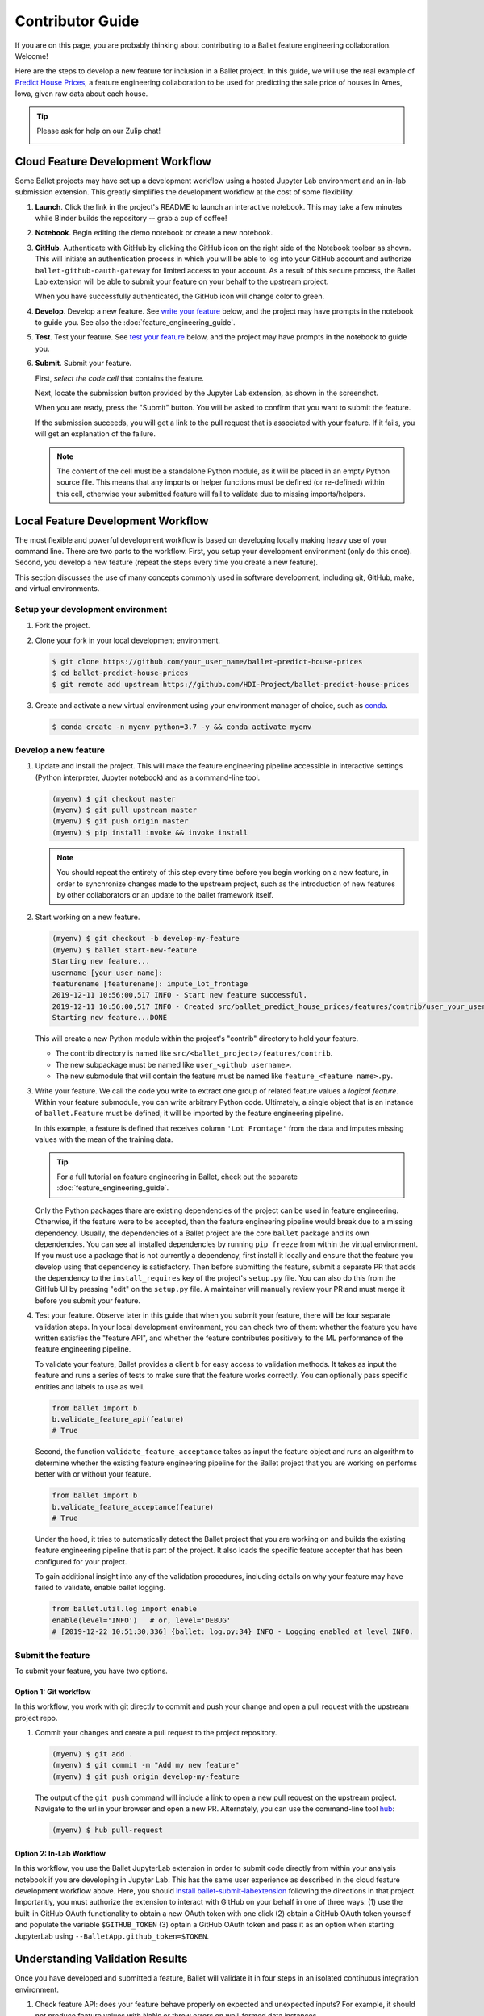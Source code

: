 =================
Contributor Guide
=================

If you are on this page, you are probably thinking about contributing to a Ballet feature
engineering collaboration. Welcome!

Here are the steps to develop a new feature for inclusion in a Ballet project. In this guide, we
will use the real example of `Predict House Prices`_, a feature engineering collaboration to be
used for predicting the sale price of houses in Ames, Iowa, given raw data about each house.

.. tip::

   Please ask for help on our Zulip chat!

   .. image:: https://img.shields.io/badge/zulip-join_chat-brightgreen.svg
      :alt: Chat on Zulip
      :target: https://ballet.zulipchat.com/join/v5213tzw4dm7b4djxcwzfl1q/


Cloud Feature Development Workflow
==================================

Some Ballet projects may have set up a development workflow using a hosted Jupyter Lab
environment and an in-lab submission extension. This greatly simplifies the development workflow
at the cost of some flexibility.

#. **Launch**. Click the |launch-binder| link in the project's README to launch an interactive notebook. This may take a few minutes while Binder builds the repository -- grab a cup of coffee!

#. **Notebook**. Begin editing the demo notebook or create a new notebook.

#. **GitHub**. Authenticate with GitHub by clicking the GitHub icon on the right side of the Notebook toolbar as shown. This will initiate an authentication process in which you will be able to log into your GitHub account and authorize ``ballet-github-oauth-gateway`` for limited access to your account. As a result of this secure process, the Ballet Lab extension will be able to submit your feature on your behalf to the upstream project.

   .. image:: _static/auth_with_github.gif
      :alt: An animation of a user proceeding with the GitHub authentication flow in a demo notebook.
      :align: center
      :scale: 75%

   When you have successfully authenticated, the GitHub icon will change color to green.

#. **Develop**. Develop a new feature. See `write your feature`_ below, and the project may have prompts in the notebook to guide you. See also the :doc:`feature_engineering_guide`.

#. **Test**. Test your feature. See `test your feature`_ below, and the project may have prompts in the notebook to guide you.

#. **Submit**. Submit your feature.

   First, *select the code cell* that contains the feature.

   Next, locate the submission button provided by the Jupyter Lab extension, as
   shown in the screenshot.

   .. image:: _static/labextension_submit_button_annotated_submit.png
      :alt: The submission button illustrated in a notebook.
      :align: center
      :scale: 75%

   When you are ready, press the "Submit" button. You will be asked to confirm that you want to submit the feature.

   If the submission succeeds, you will get a link to the pull request that is associated with your feature. If it fails, you will get an explanation of the failure.

   .. note::

      The content of the cell must be a standalone Python module, as it will be placed in an
      empty Python source file. This means that any imports or helper functions must be defined
      (or re-defined) within this cell, otherwise your submitted feature will fail to validate
      due to missing imports/helpers.

Local Feature Development Workflow
==================================

The most flexible and powerful development workflow is based on developing locally making heavy
use of your command line. There are two parts to the workflow. First, you setup your development
environment (only do this once). Second, you develop a new feature (repeat the steps every time you
create a new feature).

This section discusses the use of many concepts commonly used in software development, including
git, GitHub, make, and virtual environments.


Setup your development environment
-----------------------------------

#. Fork the project.

#. Clone your fork in your local development environment.

   .. code-block:: console

      $ git clone https://github.com/your_user_name/ballet-predict-house-prices
      $ cd ballet-predict-house-prices
      $ git remote add upstream https://github.com/HDI-Project/ballet-predict-house-prices

#. Create and activate a new virtual environment using your environment manager of choice, such
   as `conda`_.

   .. code-block:: console

      $ conda create -n myenv python=3.7 -y && conda activate myenv


Develop a new feature
---------------------

#. Update and install the project. This will make the feature engineering pipeline accessible in
   interactive settings (Python interpreter, Jupyter notebook) and as a command-line tool.

   .. code-block:: console

      (myenv) $ git checkout master
      (myenv) $ git pull upstream master
      (myenv) $ git push origin master
      (myenv) $ pip install invoke && invoke install

   .. note::

      You should repeat the entirety of this step every time before you begin working on a new
      feature, in order to synchronize changes made to the upstream project, such as the
      introduction of new features by other collaborators or an update to the ballet framework
      itself.

#. Start working on a new feature.

   .. code-block:: console

      (myenv) $ git checkout -b develop-my-feature
      (myenv) $ ballet start-new-feature
      Starting new feature...
      username [your_user_name]:
      featurename [featurename]: impute_lot_frontage
      2019-12-11 10:56:00,517 INFO - Start new feature successful.
      2019-12-11 10:56:00,517 INFO - Created src/ballet_predict_house_prices/features/contrib/user_your_user_name/feature_impute_lot_frontage.py
      Starting new feature...DONE

   This will create a new Python module within the project's "contrib" directory to hold your
   feature.

   * The contrib directory is named like ``src/<ballet_project>/features/contrib``.
   * The new subpackage must be named like ``user_<github username>``.
   * The new submodule that will contain the feature must be named like ``feature_<feature name>.py``.

   .. _`write your feature`:

#. Write your feature. We call the code you write to extract one group of related feature values
   a *logical feature*. Within your feature submodule, you can write arbitrary Python code.
   Ultimately, a single object that is an instance of ``ballet.Feature`` must be defined; it will
   be imported by the feature engineering pipeline.

   In this example, a feature is defined that receives column ``'Lot Frontage'`` from the
   data and imputes missing values with the mean of the training data.

   .. include:: fragments/feature-engineering-guide-second-feature.py
      :code: python

   .. tip::

      For a full tutorial on feature engineering in Ballet, check out the separate :doc:`feature_engineering_guide`.

   Only the Python packages thare are existing dependencies of the project can be used in feature engineering. Otherwise, if the feature were to be accepted, then the feature engineering pipeline would break due to a missing dependency. Usually, the dependencies of a Ballet project are the core ``ballet`` package and its own dependencies. You can see all installed dependencies by running ``pip freeze`` from within the virtual environment. If you must use a package that is not currently a dependency, first install it locally and ensure that the feature you develop using that dependency is satisfactory. Then before submitting the feature, submit a separate PR that adds the dependency to the ``install_requires`` key of the project's ``setup.py`` file. You can also do this from the GitHub UI by pressing "edit" on the ``setup.py`` file. A maintainer will manually review your PR and must merge it before you submit your feature.

   .. _test your feature:

#. Test your feature. Observe later in this guide that when you submit your feature, there will be
   four separate validation steps. In your local development environment, you can check two of
   them: whether the feature you have written satisfies the "feature API", and whether the
   feature contributes positively to the ML performance of the feature engineering pipeline.

   To validate your feature, Ballet provides a client ``b`` for easy access to validation methods. It takes as input the feature and runs a series of tests to make sure that the feature works correctly. You can optionally pass specific entities and labels to use as well.

   .. code-block:: python

      from ballet import b
      b.validate_feature_api(feature)
      # True


   Second, the function ``validate_feature_acceptance`` takes as input the
   feature object and runs an algorithm to determine whether the existing
   feature engineering pipeline for the Ballet project that you are working
   on performs better with or without your feature.

   .. code-block:: python

      from ballet import b
      b.validate_feature_acceptance(feature)
      # True

   Under the hood, it tries to automatically detect the Ballet project that you are working
   on and builds the existing feature engineering pipeline that is part of the project. It also
   loads the specific feature accepter that has been configured for your project.

   To gain additional insight into any of the validation procedures, including details on
   why your feature may have failed to validate, enable ballet logging.

   .. code-block:: python

      from ballet.util.log import enable
      enable(level='INFO')   # or, level='DEBUG'
      # [2019-12-22 10:51:30,336] {ballet: log.py:34} INFO - Logging enabled at level INFO.

Submit the feature
------------------

To submit your feature, you have two options.

Option 1: Git workflow
^^^^^^^^^^^^^^^^^^^^^^

In this workflow, you work with git directly to commit and push your change and open a pull request with the upstream project repo.

#. Commit your changes and create a pull request to the project repository.

   .. code-block:: console

      (myenv) $ git add .
      (myenv) $ git commit -m "Add my new feature"
      (myenv) $ git push origin develop-my-feature

   The output of the ``git push`` command will include a link to open a new pull request on the
   upstream project. Navigate to the url in your browser and open a new PR. Alternately, you can
   use the command-line tool `hub`_:

   .. code-block:: console

      (myenv) $ hub pull-request


Option 2: In-Lab Workflow
^^^^^^^^^^^^^^^^^^^^^^^^^

In this workflow, you use the Ballet JupyterLab extension in order to submit code directly from within your analysis notebook if you are developing in Jupyter Lab. This has the same user experience as described in the cloud feature development workflow above. Here, you should `install ballet-submit-labextension`_ following the directions in that project. Importantly, you must authorize the extension to interact with GitHub on your behalf in one of three ways: (1) use the built-in GitHub OAuth functionality to obtain a new OAuth token with one click (2) obtain a GitHub OAuth token yourself and populate the variable ``$GITHUB_TOKEN`` (3) optain a GitHub OAuth token and pass it as an option when starting JupyterLab using ``--BalletApp.github_token=$TOKEN``.

Understanding Validation Results
================================

Once you have developed and submitted a feature, Ballet will validate it in four steps in an isolated continuous integration environment.

#. Check feature API: does your feature behave properly on expected and unexpected inputs? For example, it should not produce feature values with NaNs or throw errors on well-formed data instances.

#. Check project structure: does your PR respect the project structure, that is, you have created valid Python modules at the right path, etc.

#. Evaluate feature acceptance: do the feature values that your feature extracts contribute to the machine learning goals? Depending on the configuration of the upstream project, the project may evaluate your features in a more or less aggressive manner, ranging from accepting all features to accepting only those that produce an information gain greater than some threshold.

#. Evaluate feature pruning: does the introduction of your feature cause other features to be unnecessary? If so they may be pruned.

Depending on the configuration of the upstream project, you will see various "bots" act on
these steps. If your PR passes the first three steps, the `Ballet Bot`_ may approve and merge
your PR automatically. If your PR is merged, the Ballet Bot may automatically prune features
from the master branch. If your feature is rejected, you can inspect the logs produced by the
Travis CI service to see what went wrong. (We are working on improving the user experience of
this debugging.)

Conclusion
==========

In this guide, we walked through all of the steps required to submit your first feature to a
ballet collaboration.

.. figure:: https://upload.wikimedia.org/wikipedia/en/f/f8/Internet_dog.jpg
   :width: 300
   :align: center
   :alt: "On the internet, nobody knows you're a dog" cartoon

   Image from *The New Yorker* cartoon by Peter Steiner, 1993, via Wikipedia.

.. |launch-binder| image:: https://mybinder.org/badge_logo.svg
.. _`Predict House Prices`: https://github.com/HDI-Project/ballet-predict-house-prices
.. _`conda`: https://conda.io/en/latest/
.. _`hub`: https://hub.github.com/
.. _`Ballet Bot`: https://github.com/apps/ballet-bot
.. _`install ballet-submit-labextension`: https://github.com/HDI-Project/ballet-submit-labextension/blob/master/README.md
